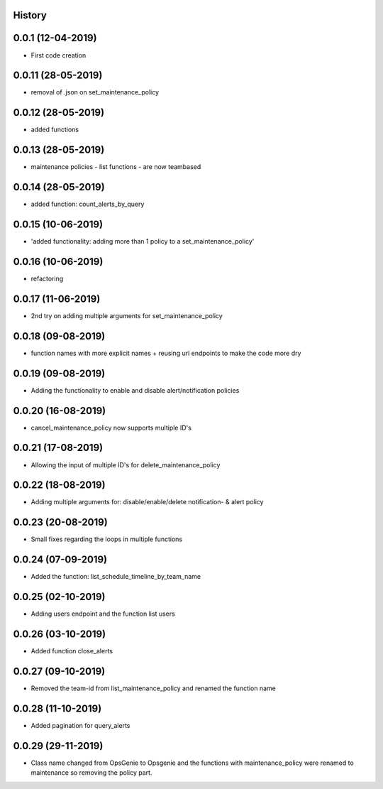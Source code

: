 .. :changelog:

History
-------

0.0.1 (12-04-2019)
---------------------

* First code creation


0.0.11 (28-05-2019)
-------------------

* removal of .json on set_maintenance_policy


0.0.12 (28-05-2019)
-------------------

* added functions


0.0.13 (28-05-2019)
-------------------

* maintenance policies - list functions - are now teambased


0.0.14 (28-05-2019)
-------------------

* added function: count_alerts_by_query


0.0.15 (10-06-2019)
-------------------

* 'added functionality: adding more than 1 policy to a set_maintenance_policy'


0.0.16 (10-06-2019)
-------------------

* refactoring


0.0.17 (11-06-2019)
-------------------

* 2nd try on adding multiple arguments for set_maintenance_policy


0.0.18 (09-08-2019)
-------------------

* function names with more explicit names + reusing url endpoints to make the code more dry


0.0.19 (09-08-2019)
-------------------

* Adding the functionality to enable and disable alert/notification policies


0.0.20 (16-08-2019)
-------------------

* cancel_maintenance_policy now supports multiple ID's


0.0.21 (17-08-2019)
-------------------

* Allowing the input of multiple ID's for delete_maintenance_policy


0.0.22 (18-08-2019)
-------------------

* Adding multiple arguments for: disable/enable/delete notification- & alert policy


0.0.23 (20-08-2019)
-------------------

* Small fixes regarding the loops in multiple functions


0.0.24 (07-09-2019)
-------------------

* Added the function: list_schedule_timeline_by_team_name


0.0.25 (02-10-2019)
-------------------

* Adding users endpoint and the function list users


0.0.26 (03-10-2019)
-------------------

* Added function close_alerts


0.0.27 (09-10-2019)
-------------------

* Removed the team-id from list_maintenance_policy and renamed the function name


0.0.28 (11-10-2019)
-------------------

* Added pagination for query_alerts


0.0.29 (29-11-2019)
-------------------

* Class name changed from OpsGenie to Opsgenie and the functions with maintenance_policy were renamed to maintenance so removing the policy part.
